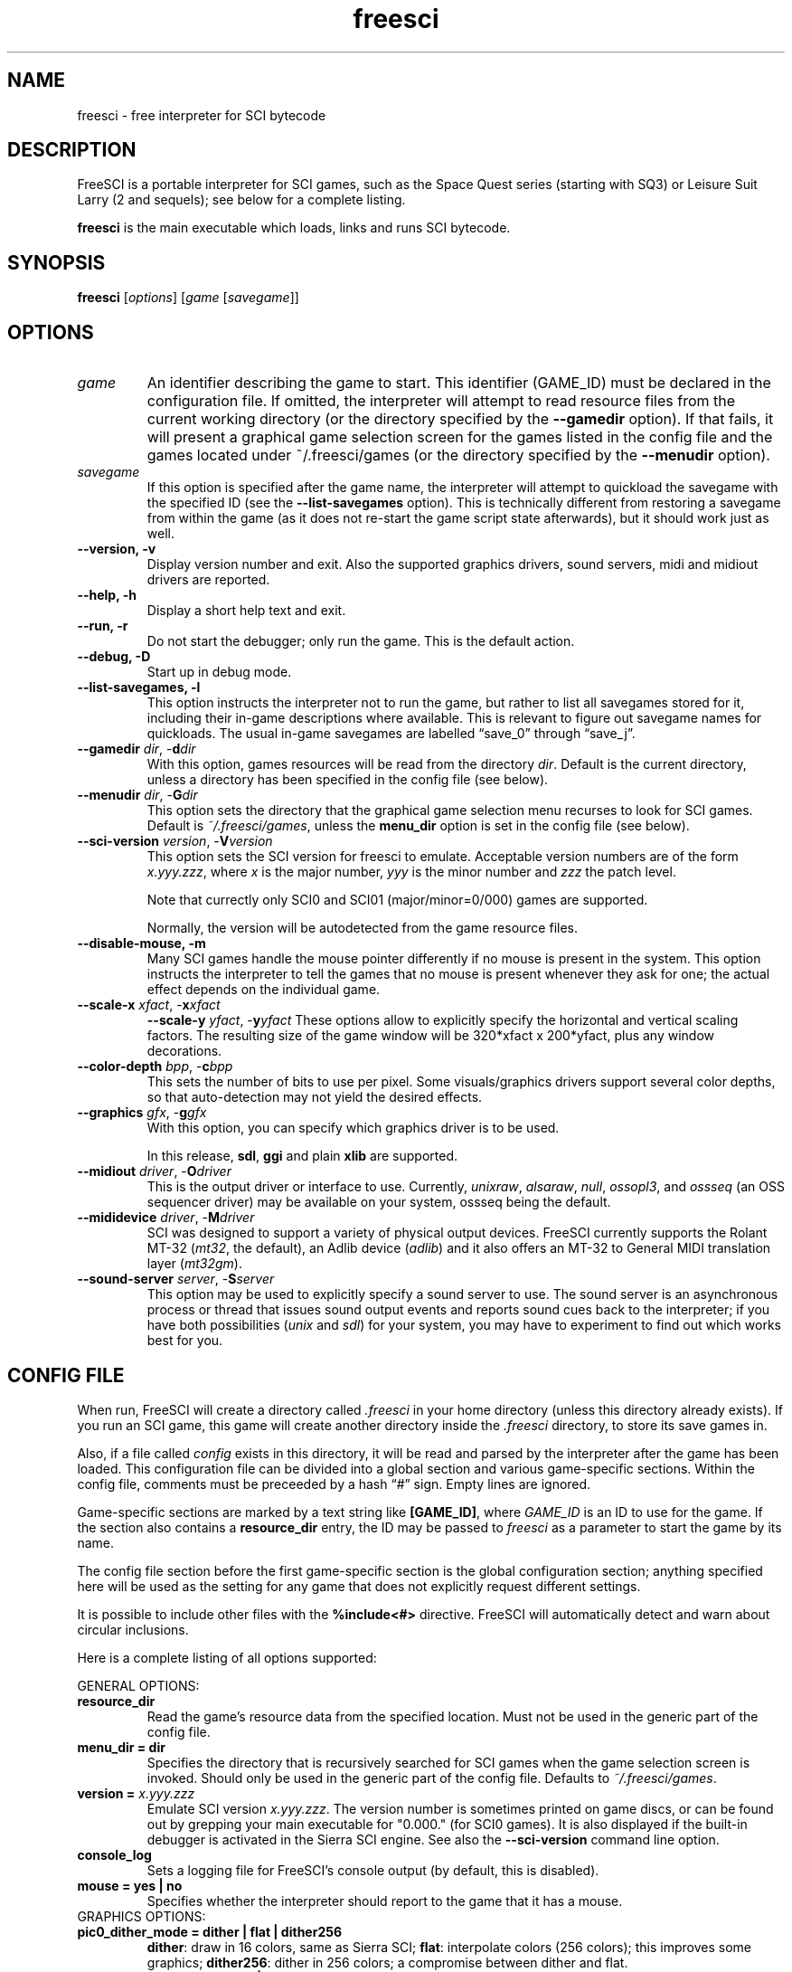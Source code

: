 .\" (C) Copyright 2001 Bas Zoetekouw and Christoph Reichenbach
.\" (bas@debian.org and creichen@rbg.informatik.tu-darmstadt.de)
.\"
.\" Permission is granted to make and distribute verbatim copies of this
.\" manual provided the copyright notice and this permission notice are
.\" preserved on all copies.
.\"
.\" Permission is granted to copy and distribute modified versions of this
.\" manual under the conditions for verbatim copying, provided that the
.\" entire resulting derived work is distributed under the terms of a
.\" permission notice identical to this one
.\" 
.\" Since FreeSCI is constantly changing, this manual page may be
.\" incorrect or out-of-date.  The authors assume no responsibility for
.\" errors or omissions, or for damages resulting from the use of the
.\" information contained herein.  The authors may not have taken the same
.\" level of care in the production of this manual, which is licensed free
.\" of charge, as they might when working professionally.
.\" 
.\" Formatted or processed versions of this manual, if unaccompanied by
.\" the source, must acknowledge the copyright and authors of this work.
.\"
.\" Modified Sun Dec 30 14:55:13 2001 by Bas Zoetekouw`
.\"
.TH freesci 6 "Dec 30th, 2001" "FreeSCI 0.3.3" FreeSCI

.SH NAME
freesci \- free interpreter for SCI bytecode


.SH DESCRIPTION
.P
FreeSCI is a portable interpreter for SCI games, such as the Space Quest
series (starting with SQ3) or Leisure Suit Larry (2 and sequels); see
below for a complete listing.
.P
\fBfreesci\fR is the main executable which loads, links and runs SCI bytecode.

.SH SYNOPSIS
.B freesci
[\fIoptions\fR] [\fIgame\fR [\fIsavegame\fR]]

.SH OPTIONS

.TP
.BR \fIgame\fR
An identifier describing the game to start. This identifier (GAME_ID) must be
declared in the configuration file. If omitted, the interpreter will attempt
to read resource files from the current working directory (or the directory
specified by the \fB\-\-gamedir\fR option). If that fails, it will present a
graphical game selection screen for the games listed in the config file and
the games located under ~/.freesci/games (or the directory specified by the
\fB\-\-menudir\fR option).

.TP
.BR \fIsavegame\fR
If this option is specified after the game name, the interpreter will attempt
to quickload the savegame with the specified ID (see the
\fB\-\-list\-savegames\fR option). This is technically different
from restoring a savegame from within the game (as it does not re\-start the game
script state afterwards), but it should work just as well.

.TP
.BR "\-\-version, \-v"
Display version number and exit.
Also the supported graphics drivers, sound servers, midi and midiout
drivers are reported.

.TP
.BR "\-\-help, \-h"
Display a short help text and exit.

.TP
.BR "\-\-run, \-r"
Do not start the debugger; only run the game. This is the default action.

.TP
.BR "\-\-debug, \-D"
Start up in debug mode.

.TP
.BR "\-\-list\-savegames, \-l"
This option instructs the interpreter not to run the game, but rather to list
all savegames stored for it, including their in\-game descriptions where
available.
This is relevant to figure out savegame names for quickloads.
The usual in\-game savegames are labelled \*(lqsave_0\*(rq through 
\*(lqsave_j\*(rq.

.TP
.BR "\-\-gamedir \fIdir\fR, \-\fBd\fR\fIdir\fR"
With this option, games resources will be read from the directory
\fIdir\fR. Default is the current directory, unless a directory has
been specified in the config file (see below).

.TP
.BR "\-\-menudir \fIdir\fR, \-\fBG\fR\fIdir\fR"
This option sets the directory that the graphical game selection menu
recurses to look for SCI games. Default is \fI~/.freesci/games\fR, unless the
\fBmenu_dir\fR option is set in the config file (see below).

.TP
.BR "\-\-sci\-version \fIversion\fR, \-\fBV\fR\fIversion\fR"
This option sets the SCI version for freesci to emulate. 
Acceptable version numbers are of the form \fIx.yyy.zzz\fR, where
\fIx\fR is the major number, \fIyyy\fR is the minor number and \fIzzz\fR
the patch level.
.IP
Note that currectly only SCI0 and SCI01 (major/minor=0/000) games are supported.
.IP
Normally, the version will be autodetected from the game resource files.

.TP
.BR "\-\-disable\-mouse, \-m"
Many SCI games handle the mouse pointer differently if no mouse is
present in the system. This option instructs the interpreter to
tell the games that no mouse is present whenever they ask for one;
the actual effect depends on the individual game.

.TP
.BR "\-\-scale\-x \fIxfact\fR, \-\fBx\fR\fIxfact\fR"
.BR "\-\-scale\-y \fIyfact\fR, \-\fBy\fR\fIyfact\fR"
These options allow to explicitly specify the horizontal and vertical
scaling factors. The resulting size of the game window will be
320*xfact x 200*yfact, plus any window decorations.

.TP
.BR "\-\-color\-depth \fIbpp\fR, \-\fBc\fR\fIbpp\fR"
This sets the number of bits to use per pixel. Some visuals/graphics
drivers support several color depths, so that auto\-detection may not
yield the desired effects.

.TP
.BR "\-\-graphics \fIgfx\fR, \-\fBg\fR\fIgfx\fR"
With this option, you can specify which graphics driver is to be used. 
.IP
In this release, \fBsdl\fR, \fBggi\fR and plain \fBxlib\fR are supported.

.TP
.BR "\-\-midiout \fIdriver\fR, \-\fBO\fR\fIdriver\fR"
This is the output driver or interface to use. Currently, 
\fIunixraw\fR,
\fIalsaraw\fR, \fInull\fR, \fIossopl3\fR, and \fIossseq\fR (an OSS sequencer
driver) may be available on your system, ossseq being the default.

.TP
.BR "\-\-mididevice \fIdriver\fR, \-\fBM\fR\fIdriver\fR"
SCI was designed to support a variety of physical output devices. FreeSCI
currently supports the Rolant MT\-32 (\fImt32\fR, the default), an Adlib
device (\fIadlib\fR) and it also offers an MT\-32 to General MIDI translation 
layer (\fImt32gm\fR).

.TP
.BR "\-\-sound\-server \fIserver\fR, \-\fBS\fR\fIserver\fR"
This option may be used to explicitly specify a sound server to use.
The sound server is an asynchronous process or thread that issues sound
output events and reports sound cues back to the interpreter; if you have
both possibilities (\fIunix\fR and \fIsdl\fR) for your system, you may have to
experiment to find out which works best for you. 

.SH CONFIG FILE

.P
When run, FreeSCI will create a directory called \fI.freesci\fR in your
home directory (unless this directory already exists). If you run an SCI
game, this game will create another directory inside the \fI.freesci\fR
directory, to store its save games in.

.P
Also, if a file called \fIconfig\fR exists in this directory, it will be read
and parsed by the interpreter after the game has been loaded. This configuration
file can be divided into a global section and various game\-specific sections.
Within the config file, comments must be preceeded by a hash \*(lq#\*(rq sign.
Empty lines are ignored.

.P
Game\-specific sections are marked by a text string like \fB[GAME_ID]\fR,
where \fIGAME_ID\fR is an ID to use for the game. If the section also
contains a \fBresource_dir\fR entry, the ID may be passed to
\fIfreesci\fR as a parameter to start the game by its name.

.P
The config file section before the first game\-specific section is the
global configuration section; anything specified here will be used as
the setting for any game that does not explicitly request different
settings.

.P
It is possible to include other files with the \fB%include<#>\fR directive. FreeSCI
will automatically detect and warn about circular inclusions.

.P
Here is a complete listing of all options supported:

.P
GENERAL OPTIONS:

.TP
.BR resource_dir
Read the game's resource data from the specified 
location. Must not be used in the generic part of the config file.

.TP
.BR "menu_dir = dir"
Specifies the directory that is recursively searched for SCI games when the
game selection screen is invoked. Should only be used in the generic part of
the config file. Defaults to \fI~/.freesci/games\fR.

.TP
.BR "version = \fIx.yyy.zzz\fR"
Emulate SCI version \fIx.yyy.zzz\fR. The version 
number is sometimes printed on game discs, or can be found out by
grepping your main executable for "0.000." (for SCI0 games). It is
also displayed if the built\-in debugger is activated in the Sierra SCI
engine. See also the \fB\-\-sci\-version\fR command line option.

.TP
.BR console_log
Sets a logging file for FreeSCI's console output (by default, this is 
disabled).

.TP 
.BR "mouse = yes | no"
Specifies whether the interpreter should report to the game that it has 
a mouse.

.TP
GRAPHICS OPTIONS:

.TP
.BR "pic0_dither_mode = dither | flat | dither256"
\fBdither\fR: draw in 16 colors, same as Sierra SCI;
\fBflat\fR: interpolate colors (256 colors); this improves some
graphics;
\fBdither256\fR: dither in 256 colors; a compromise between dither and flat.

.TP
.BR "pic0_dither_pattern = scaled | unscaled"
\fBscaled\fR: perform picture dithering to blocks with a width of the horizontal
and a height of the vertical scaling factor;
\fBunscaled\fR: dither single pixels (same as scaled if the game is
being run unscaled).

.TP
.BR "pic0_brush_mode = scaled | ellipses | random\-ellipses | more\-random"
Affects how semi\-random brushes (used mostly for dirt and foilage) are
drawn in SCI0 background pictures. \fBscaled\fR: scale every semi\-random
pixel to a rectangular block; \fBellipses\fR: scale every semi\-random
pixel to a filled ellipse; \fBrandom\-ellipses\fR: as ellipses, but
slightly shift ellipse offset and size; \fBmore\-random\fR: add more
random pixels to the whole area.

.TP
.BR "pic0_line_mode = correct | fine | half"
Specify how lines are drawn when background pictures are rendered in
SCI0.  \fBcorrect\fR: draw lines appropriately scaled; \fBfine\fR: don't
scale lines (thin lines, may cause problems); \fBhalf\fR: draw lines at
half width (may cause problems).

.TP
.BR "dirty_strategy = 1 | clusters"
The \*(lqdirty strategy\*(rq is the strategy used to collect
modifications to the screen content. Modifying this may affect
performance on slow or networked systems.  \fB1\fR: collect everything in
one dirty region; \fBclusters\fR: cluster non\-overlapping modified regions
into a set of regions.

.TP
.BR "pic0_scaled = yes | no"
Whether SCI0 background pics should be scaled (may look better) or not
(faster, looks more like the original games). By default, it is disabled.

.TP
.BR "pic_buffer_size = #"
Number of background pics to store in an LRU buffer. Increasing this value
will increase the amount of memory used, but may considerably speed up
changing back to rooms you visited not too long ago.

.TP
.BR "view_filter = none | linear | trilinear"
Specifies the way views (non\-background images) are scaled
(this obviously does not affect unscaled images):
\fBnone\fR: no filtering is performed (default);
\fBlinear\fR: a simple linear filter is applied;
\fBtrilinear\fR: views are passed through a trilinear filter.

.TP
.BR "pic_filter = none | linear | trilinear"
Specifies scaling for background images; see \fBview_filter\fR
for a description of the options.

.TP
.BR "cursor_filter = none | linear | trilinear"
Specifies scaling for mouse pointers; see \fBview_filter\fR for a
description of the options.  This option does not apply to graphics
drivers which handle the mouse pointer explicitly (currently, only the
GGI driver is affected).

.TP
.BR "text_filter = none | linear | trilinear"
Specifies scaling for text; see \fBview_filter\fR
for a description of the options.

.TP
.BR "pic_antialiasing = none | simple"
If activated, this option will do an extra pass over background images
to anti\-aliase them, usually improving the overall picture quality. This
is set to \fBnone\fR by default.

.TP
.BR "animation_delay = #"
This chooses the amount of microseconds to wait between
each sub\-element of a transition animation (also see
\fBanimation_granularity\fR). Setting
this to zero will disable transition animations completely.
The default is \fB5\fR.

.TP
.BR "animation_granularity = #"
This sets the amount of steps to execute
simultaneously for each transition animation. If transition animations seem
too slow on your system but you don't want to disable them completely, you
might want to try increasing this value.
The default is \fB4\fR.

.TP
.BR "alpha_threshold = #"
When using filtered images (specifically views, text, and cursors where
used by the graphics driver), this value is used to determine when a
part of the image should be drawn and when it should be omitted. The
definition space of this value is \fB0\fR to \fB255\fR, where larger
values cause more to be drawn.  This value does not affect unfiltered
images or images drawn with alpha blending.  Default is \fB129\fR.

.TP
SOUND OPTIONS:

.TP
.BR "midi_device = driver"
Chooses the default MIDI device; this can be \fBmt32\fR for plain MT\-32
output, or \fBmt32gm\fR to use FreeSCI's MT32 \-> General MIDI mapping
algorithm. Also Adlib (\fBadlib\fR) is supported.  This defaults to
\fBmt32gm\fR.

.TP
.BR "midiout_driver = driver"
Selects the output device to use. Available options are \fBalsaraw\fR
(using ALSA's raw MIDI output devices), \fBunixraw\fR (using
/dev/midi\-style raw MIDI output devices), \fBossseq\fR (for OSS
sequencer devices) and \fBwin32mci\fR on Win32 systems.  The default on
UNIXish systems is \fBossseq\fR.

.TP
.BR "sound_server = server"
This chooses one of the asynchronous sound servers. For sound output,
FreeSCI uses an asynchronous process or thread; currently two
implementations of this mechanism are available: \fBunix\fR, which forks
off a separate process, and \fBsdl\fR, which uses libsdl's threading
mechanisms.  Defaults to \fBunix\fR, where available.

.TP
DRIVER\-SPECIFIC OPTIONS (GRAPHICS DRIVERS):

.TP
.BR "gfx.xlib.disable_shmem = yes | no"
Can be used to disable support for MIT Shm support
on the X11 Windowing System in cases where detection fails.
This is off by default, enabling SHM support.

.TP
.BR "gfx.sdl.swap_caps_ctrl = yes | no"
This option instructs the SDL driver to swap caps lock and ctrl when
reading input.  Disabled by default.

.TP
.BR "gfx.sdl.fullscreen = yes | no"
Toggles the SDL graphics driver's fullscreen option. Disabled by
default.

.TP
DRIVER\-SPECIFIC OPTIONS (SOUND DRIVERS):

.TP
.BR "midiout.alsaraw.card = #"
This specifies the ALSA card to use for raw MIDI output; the default is
\fB0\fR.

.TP
.BR "midiout.alsaraw.device = #"
Specifies the ALSA device, relative to the card, for raw MIDI output. It
also defaults to \fR0\fR.

.TP
.BR "midiout.unixraw.device = device"
Sets the device file to use for raw UNIX MIDI output.  This defaults to
\fB/dev/midi\fR.

.TP
.BR "midiout.ossseq.device = #"
Selects the OSS sequencer device number; this defaults to \fB1\fR.

.TP
.BR "midiout.ossseq.recorder = file"
Chooses a file the OSS sequencer should print debug output to. This is
not particularly helpful for everyday use, and disabled by default.

.TP
PER-RESOURCE COLOUR CUSTOMISATION:

.TP
FreeSCI allows the brightness and hue of in-game images to be customised. A complete description of this mechanism can be found in the accompanying README.


.SH EXAMPLES
Here is an exemplary configuartion file:
.PP
.ne 3
.nf
.RS
# FreeSCI configuration file
# For FreeSCI version 0.3.5

# default values:

console_log = /home/user/.freesci/log
pic_buffer_size = 4
pic0_brush_mode = more\-random
pic_antialiasing = simple
pic0_dither_mode = dither256
pic0_scaled = yes
pic0_line_mode = normal
pic0_dither_pattern = scaled
text_filter = trilinear
cursor_filter = trilinear
pic_filter = trilinear
view_filter = trilinear
midi_device = mt32
midiout_driver = alsaraw
alpha_threshold = 140
sound_server = unix

gfx_driver=ggi
animation_delay = 1
animation_granularity=4
gfx.ggi.swap_caps_ctrl=yes
gfx.xlib.swap_caps_ctrl=yes
gfx.sdl.swap_caps_ctrl=yes
midiout.alsaraw.device=0
midiout.unixraw.device=/dev/midi
midiout.ossseq.device=1
midiout.ossseq.recorder=/tmp/recorder

[LSL3]
resource_dir = /usr/share/freesci/lsl3

[KQ4]
resource_dir = /usr/share/freesci/kq4
version = 0.000.502
.RE
.fi
.PP

.SH SUPPORTED GAMES
.P
The following games have been tested with FreeSCI and are known to give
some level of interactivity. In theory, FreeSCI should be able to let
you complete all of these. Games marked with [c] have been completed
using FreeSCI.

.IP \(bu
.PD 0
Hero's Quest / Quest for Glory 1 [c]
.IP \(bu
Space Quest 3 [c]
.IP \(bu
King's Quest 1 (SCI version) [c]
.IP \(bu
King's Quest 4 [c]
.IP \(bu
Leisure Suit Larry 2 [c]
.IP \(bu
Leisure Suit Larry 3 [c]
.IP \(bu
Police Quest 2 [c]
.IP \(bu
Codename: Iceman
.IP \(bu
The Colonel's Bequest [c]
.IP \(bu
Conquest of Camelot
.IP \(bu
The Fun Seeker's Guide (from the SQ Collector's Series)
.IP \(bu
Hoyle's Book of Games (volume 1) (*)
.IP \(bu
Hoyle's Book of Games (volume 2) (*)
.PD 0.4v
.P
(*) Due to differences between the way Sierra SCI and FreeSCI
handle graphical widgets, these games may cause an accumulation
of widgets in the widget subsystem, resulting in a slowdown and
some increased memory usage. 



.SH SEE ALSO
.BR scitools(6)

.SH BUGS
.P

This release has the following limitations (plus some bugs):
.IP \(bu
.PD 0
Only SCI0 games (and some SCI01 games) are supported
.IP \(bu
The SCI debug functions aren't fully supported (and probably never
will be, since FreeSCI uses its own debug functions).
.PD 0.4v

.P
Please refer to http://freesci.linuxgames.com's bug list section for a
listing of all known and current bugs.

.SH AUTHORS
.P
FreeSCI is copyright (c) 1999-2006 by the following people:

.IP \(bu
.PD 0
Christoph Reichenbach <\fIcreichen@gmail.com\fR>
.IP \(bu
Carl Muckenhoupt <\fIcarl@wurb.com\fR>
.IP \(bu
Dmitry Jemerov <\fIyole@exch.nnz.spb.su\fR>
.IP \(bu
Magnus Reftel <\fId96reftl@dtek.chalmers.se\fR>
.IP \(bu
Petr Vyhnak <\fIpvyhnak@attglobal.net\fR>
.IP \(bu
Sergey Lapin <\fIslapin@karelia.ru\fR>
.IP \(bu
Lars Skovlund <\fIlskovlun@image.dk\fR>
.IP \(bu
Matt Hargett <\fImatt@use.net\fR>
.IP \(bu
Solomon Peachy <\fIpizza@shaftnet.org\fR>
.IP \(bu
Rickard Lind <\fIrpl@dd.chalmers.se\fR>
.IP \(bu
Rink Springer <\fIrink@springer.cx\fR>
.IP \(bu
Hugues Valois <\fIhugues_valois@hotmail.com\fR>
.IP \(bu
Ruediger Hanke <\fItomjoad@muenster.de\fR>
.IP \(bu
Alexander Angas <\fIwgd@adelaide.on.net\fR>
.IP \(bu
Walter van Niftrik <\fIw.f.b.w.v.niftrik@stud.tue.nl\fR>
.PD 0.4v

.P
This man page was written by Bas Zoetekouw <\fIbas@debian.org\fR> and
Christoph Reichenbach.
